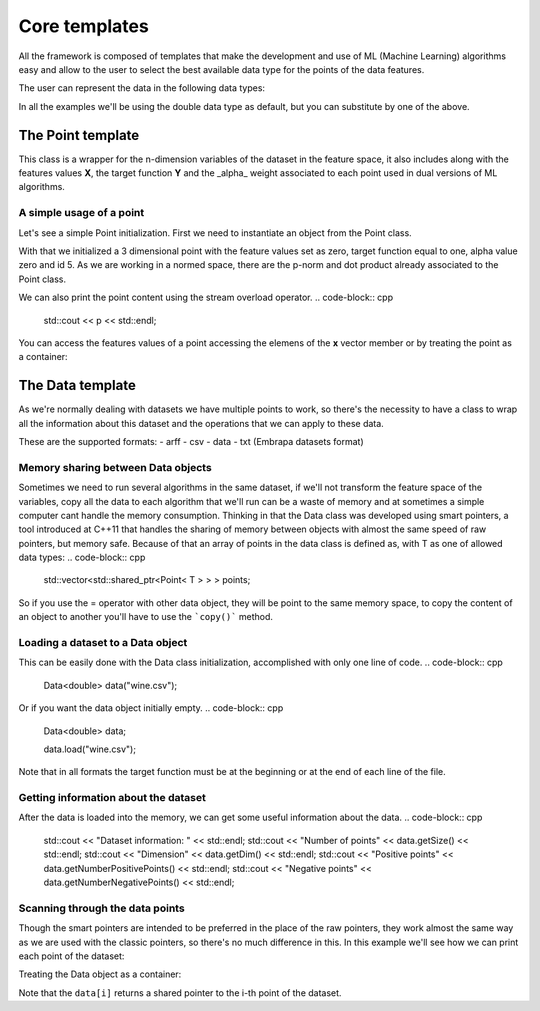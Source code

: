 ***************
Core templates
***************

All the framework is composed of templates that make the development and use of ML (Machine Learning) algorithms easy and allow to the user to select the best available data type for the points of the data features.

The user can represent the data in the following data types:

.. code-block:: cpp
    int, int8_t, short int, unsigned int, unsigned short int, long long int;
    float, double, long double;
    char, unsigned char;

In all the examples we'll be using the double data type as default, but you can substitute by one of the above.

The Point template
===================
This class is a wrapper for the n-dimension variables of the dataset in the feature space, it also includes along with the features values **X**, the target function **Y** and the _alpha_ weight associated to each point used in dual versions of ML algorithms.

A simple usage of a point
-------------------------

Let's see a simple Point initialization. First we need to instantiate an object from the Point class.

.. code-block:: cpp
    int n = 3, 
    Point<double> p(n, 0.0);

    p.y = 1;
    p.alpha = 0;
    p.id = 5;

With that we initialized a 3 dimensional point with the feature values set as zero, target function equal to one, alpha value zero and id 5.
As we are working in a normed space, there are the p-norm and dot product already associated to the Point class.

.. code-block:: cpp
    Point<double> other(n, 1.0);

    p.norm();
    p.dot(other);

We can also print the point content using the stream overload operator.
.. code-block:: cpp
    std::cout << p << std::endl;

You can access the features values of a point accessing the elemens of the **x** vector member or by treating the point as a container:

.. code-block:: cpp
    int i, dim = p.x.size();

    for(i = 0; i < dim; i++){
    std::cout << p[i] << std::endl;
    }

The Data template
=================
As we're normally dealing with datasets we have multiple points to work, so there's the necessity to have a class to wrap all the information about this dataset and the operations that we can apply to these data. 

These are the supported formats:
- arff
- csv
- data
- txt (Embrapa datasets format) 

Memory sharing between Data objects
------------------------------------
Sometimes we need to run several algorithms in the same dataset, if we'll not transform the feature space of the variables, copy all the data to each algorithm that we'll run can be a waste of memory and at sometimes a simple computer cant handle the memory consumption. 
Thinking in that the Data class was developed using smart pointers, a tool introduced at C++11 that handles the sharing of memory between objects with almost the same speed of raw pointers, but memory safe.
Because of that an array of points in the data class is defined as, with T as one of allowed data types:
.. code-block:: cpp
    std::vector<std::shared_ptr<Point< T > > > points;

So if you use the = operator with other data object, they will be point to the same memory space, to copy the content of an object to another you'll have to use the ```copy()``` method.

.. code-block:: cpp
    Data<double> other;

    other = data.copy()


Loading a dataset to a Data object
----------------------------------
This can be easily done with the Data class initialization, accomplished with only one line of code.
.. code-block:: cpp
    Data<double> data("wine.csv");


Or if you want the data object initially empty.
.. code-block:: cpp
    Data<double> data;

    data.load("wine.csv");

Note that in all formats the target function must be at the beginning or at the end of each line of the file.

Getting information about the dataset
-------------------------------------
After the data is loaded into the memory, we can get some useful information about the data.
.. code-block:: cpp
    std::cout << "Dataset information: " << std::endl;
    std::cout << "Number of points" << data.getSize() << std::endl;
    std::cout << "Dimension" << data.getDim() << std::endl;
    std::cout << "Positive points" << data.getNumberPositivePoints() << std::endl;
    std::cout << "Negative points" << data.getNumberNegativePoints() << std::endl;


Scanning through the data points
--------------------------------
Though the smart pointers are intended to be preferred in the place of the raw pointers, they work almost the same way as we are used with the classic pointers, so there's no much difference in this. 
In this example we'll see how we can print each point of the dataset:

.. code-block:: cpp
    int i, j, size = data.getSize(), dim = data.getDim();

    for(i = 0; i < size; i++){
        std::shared_ptr<Point<double> > p = data.getPoint(i);
        
        std::cout << *p << std::endl;
    }


Treating the Data object as a container:

.. code-block:: cpp
    for(i = 0; i < size; i++){
        for(j = 0; j < dim; j++)
            std::cout << (*data[i])[j] << std::endl;
    }

Note that the ``data[i]`` returns a shared pointer to the i-th point of the dataset.
